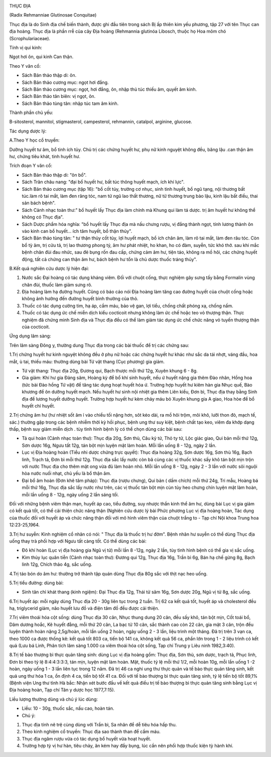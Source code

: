 |image0|

THỤC ĐỊA

(Radix Rehmanniae Glutinosae Conquitae)

Thục địa là do Sinh địa chế biến thành, được ghi đầu tiên trong sách Bị
ấp thiên kim yếu phương, tập 27 với tên Thục can địa hoàng. Thục địa là
phần rrễ của cây Địa hoàng (Rehmannia glutinóa Libosch, thuộc họ Hoa
mõm chó (Scrophulariaceae).

Tính vị qui kinh:

Ngọt hơi ôn, qui kinh Can thận.

Theo Y văn cổ:

-  Sách Bản thảo thập di: ôn.
-  Sách Bản thảo cương mục: ngọt hơi đắng.
-  Sách Bản thảo cương mục: ngọt, hơi đắng, ôn, nhập thủ túc thiếu âm,
   quyết âm kinh.
-  Sách Bản thảo tân biên: vị ngọt, ôn.
-  Sách Bản thảo tùng tân: nhập túc tam âm kinh.

Thành phần chủ yếu:

B-sitosterol, mannitol, stigmasterol, campesterol, rehmannin, catalpol,
arginine, glucose.

Tác dụng dược lý:

A.Theo Y học cổ truyền:

Dưỡng huyết tư âm, bổ tinh ích tủy. Chủ trị các chứng huyết hư, phụ nữ
kinh nguyệt không đều, băng lậu .can thận âm hư, chứng tiêu khát, tinh
huyết hư.

Trích đoạn Y văn cổ:

-  Sách Bản thảo thập di: "ôn bổ".
-  Sách Trân châu nang: "đại bổ huyết hư, bất túc thông huyết mạch, ích
   khí lực".
-  Sách Bản thảo cương mục (tập 16): "bổ cốt tủy, trưởng cơ nhục, sinh
   tinh huyết, bổ ngũ tạng, nội thương bất túc.làm rõ tai mắt, làm đen
   răng tóc, nam tử ngũ lao thất thương, nữ tử thương trung bào lậu,
   kinh lậu bất điều, thai sản bách bệnh".
-  Sách Cảnh nhạc toàn thư:" bổ huyết lấy Thục địa làm chính mà Khung
   qui làm tá dược. trị âm huyết hư không thể không có Thục địa".
-  Sách Dược phẩm hóa nghĩa: "bổ huyết lấy Thục địa mà nấu chưng rượu,
   vị đắng thành ngọt, tính lương thành ôn vào kinh can bổ huyết... ích
   tâm huyết, bổ thận thủy".
-  Sách Bản thảo tùng tân: " tư thận thủy cốt tủy, lợi huyết mạch, bổ
   ích chân âm, làm rõ tai mắt, làm đen râu tóc. Còn bổ tỳ âm, trị cửu
   tả, trị lao thương phong tý, âm hư phát nhiệt, ho khan, ho có đàm,
   suyễn, tức khó thở. sau khi mắc bệnh chân đùi đau nhức, sau đẻ bụng
   rốn đau cấp, chứng cảm âm hư, tiện táo, không ra mồ hôi, các chứng
   huyết động, tất cả chứng can thận âm hư, bách bệnh hư tổn là chủ dược
   thuốc tráng thủy".

B.Kết quả nghiên cứu dược lý hiện đại:

#. Nước sắc Đại hoàng có tác dụng kháng viêm. Đối với chuột cống, thực
   nghiệm gây sưng tấy bằng Formalin vùng chân đùi, thuốc làm giảm sưng
   rõ.
#. Địa hoàng làm hạ đường huyết. Cũng có báo cáo nói Địa hoàng làm tăng
   cao đường huyết của chuột cống hoặc không ảnh hưởng đến đường huyết
   bình thường của thỏ.
#. Thuốc có tác dụng cường tim, hạ áp, cầm máu, bảo vệ gan, lợi tiểu,
   chống chất phóng xạ, chống nấm.
#. Thuốc có tác dụng ức chế miễn dịch kiểu cocticoit nhưng không làm ức
   chế hoặc teo vỏ thượng thận. Thực nghiệm đã chứng minh Sinh địa và
   Thục địa đều có thể làm giảm tác dụng ức chế chức năng vỏ tuyến
   thượng thận của cocticoit.

Ứng dụng lâm sàng:

Trên lâm sàng Đông y, thường dung Thục địa trong các bài thuốc để trị
các chứng sau:

1.Trị chứng huyết hư kinh nguyệt không đều ở phụ nữ hoặc các chứng huyết
hư khác như sắc da tái nhợt, váng đầu, hoa mắt, ù tai, thiếu máu: thường
dùng bài Tứ vật thang (Cục phương) gia giảm.

-  Tứ vật thang: Thục địa 20g, Đương qui, Bạch thược mỗi thứ 12g, Xuyên
   khung 6 - 8g.
-  Gia giảm: Khí hư gia Đảng sâm, Hoàng kỳ để bổ khí sinh huyết, nếu ứ
   huyết nặng gia thêm Đào nhân, Hồng hoa (tức bài Đào hồng Tứ vật) để
   tăng tác dụng hoạt huyết hóa ứ. Trường hợp huyết hư kiêm hàn gia Nhục
   quế, Bào khương để ôn dưỡng huyết mạch. Nếu huyết hư sinh nội nhiệt
   gia thêm Liên kiều, Đơn bì, Thục địa thay bằng Sinh địa để lương
   huyết dưỡng huyết. Trường hợp huyết hư kèm chảy máu bỏ Xuyên khung
   gia A giao, Hoa hòe để bổ huyết chỉ huyết.

2.Trị chứng âm hư (hư nhiệt sốt âm ỉ vào chiều tối nặng hơn, sôt kéo
dài, ra mồ hôi trộm, môi khô, lưỡi thon đỏ, mạch tế, sác.) thường gặp
trong các bệnh nhiễm thời kỳ hồi phục, bệnh ung thư suy kiệt, bệnh chất
tạo keo, viêm đa khớp dạng thấp, bệnh suy giảm miễn dịch . tùy tình hình
bệnh lý có thể chọn dùng các bài sau:

-  Tả qui hoàn (Cảnh nhạc toàn thư): Thục địa 20g, Sơn thù, Câu kỷ tử,
   Thỏ ty tử, Lộc giác giao, Qui bản mỗi thứ 12g, Sơn dược 16g, Ngưu tất
   12g, tán bột mịn luyện mật làm hoàn. Mỗi lần uống 8 - 12g, ngày 2
   lần.
-  Lục vị Địa hoàng hoàn (Tiểu nhi dược chứng trực quyết): Thục địa
   hoàng 32g, Sơn dược 16g, Sơn thù 16g, Bạch linh, Trạch tả, Đơn bì mỗi
   thứ 12g. Thục địa sắc lấy nước còn bã cùng các vị thuốc khác sấy khô
   tán bột mịn trộn với nước Thục địa cho thêm mật ong vừa đủ làm hoàn
   nhỏ. Mỗi lần uống 8 - 12g, ngày 2 - 3 lần với nước sôi nguội hòa nước
   nuối nhạt, chủ yếu là bổ thận âm.
-  Đại bổ âm hoàn (Đơn khê tâm pháp): Thục địa (rượu chưng), Qui bản (
   dấm chích) mỗi thứ 24g, Tri mẫu, Hoàng bá mỗi thứ 16g, Thục địa sắc
   lấy nước như trên, các vị thuốc tán bột mịn cùn tủy heo chưng chín
   luyện mật làm hoàn, mỗi lần uống 8 - 12g, ngày uống 2 lần sáng tối.

Đối với những bệnh viêm thận mạn, huyết áp cao, tiểu đường, suy nhược
thần kinh thể âm hư, dùng bài Lục vị gia giảm có kết quả tốt, có thể cải
thiện chức năng thận (Nghiên cứu dược lý bài Phức phương Lục vị địa
hoàng hoàn, Tác dụng của thuốc đối với huyết áp và chức năng thận đối
với mô hình viêm thận của chuột trắng to - Tạp chí Nội khoa Trung hoa
12:23-25,1964.

3.Trị hư suyễn: Kinh nghiệm cổ nhân có nói: " Thục địa là thuốc trị hư
đờm". Bệnh nhân hư suyễn có thể dùng Thục địa uống thay trà phối hợp với
Ngưu tất càng tốt. Có thể dùng các bài:

-  Đô khí hoàn (Lục vị địa hoàng gia Ngũ vị tử) mỗi lần 8 -12g, ngày 2
   lần, tùy tình hình bệnh có thể gia vị sắc uống.
-  Kim thủy lục quân tiễn (Cảnh nhạc toàn thư): Đương qui 12g, Thục địa
   16g, Trần bì 6g, Bán hạ chế gừng 8g, Bạch linh 12g, Chích thảo 4g,
   sắc uống.

4.Trị táo bón do âm hư: thường trở thành tập quán dùng Thục địa 80g sắc
với thịt nạc heo uống.

5.Trị tiểu đường: dùng bài:

-  Sinh tân chỉ khát thang (kinh ngiệm): Đại Thục địa 12g, Thái tử sâm
   16g, Sơn dược 20g, Ngũ vị tử 8g, sắc uống.

6.Trị huyết áp: mỗi ngày dùng Thục địa 20 - 30g liên tục trong 2 tuần.
Trị 62 ca kết quả tốt, huyết áp và cholesterol đều hạ, triglycerid giảm,
não huyết lưu đồ và điện tâm đồ đều được cải thiện.

7.Trị viêm thoái hóa cột sống: dùng Thục địa 30 cân, Nhục thung dung 20
cân, đều sấy khô, tán bột mịn, Cốt toái bổ, Dâm dương hoắc, Kê huyết
đằng, mỗi thứ 20 cân, La bạc tử 10 cân, sắc thành cao còn 22 cân, gia
mật 3 cân, trộn đều luyện thành hoàn nặng 2,5g/hoàn, mỗi lần uống 2
hoàn, ngày uống 2 - 3 lần, liệu trình một tháng. Đã trị trên 3 vạn ca,
theo 1000 ca được thống kê: kết quả tốt 803 ca, tiến bộ 141 ca, không
kết quả 56 ca, phần lớn trong 1 - 2 liệu trình có kết quả (Lưu bá Linh,
Phân tích lâm sàng 1.000 ca viêm thoái hóa cột sống, Tạp chí Trung y
Liêu ninh 1982,3:40).

8.Trị tế bào thượng bì thực quản tăng sinh: dùng Lục vị địa hoàng gồm:
Thục địa, Sơn thù, sơn dược, trạch tả, Phục linh, Đơn bì theo tỷ lệ
8:4:4:3:3:3, tán mịn, luyện mật làm hoàn. Mật, thuốc tỷ lệ mỗi thứ 1/2,
mỗi hoàn 10g, mỗi lần uống 1 -2 hoàn, ngày uống 1 - 3 lần liên tục trong
12 năm. Đã trị 46 ca nghi ung thư thực quản và tế bào thực quản tăng
sinh, kết quả ung thư hóa 1 ca, ổn định 4 ca, tiến bộ tốt 41 ca. Đối với
tế bào thượng bì thực quản tăng sinh, tỷ lệ tiến bộ tốt 89,1% (Bệnh
viện Ung thư tỉnh Hà bắc: Nhận xét bước đầu về kết quả điều trị tế bào
thượng bì thực quản tăng sinh bằng Lục vị Địa hoàng hoàn, Tạp chí Tân y
dược học 1977,7:15).

Liều lượng thường dùng và chú ý lúc dùng:

-  Liều: 10 - 30g, thuốc sắc, nấu cao, hoàn tán.
-  Chú ý:

#. Thục địa tính nê trệ cùng dùng với Trần bì, Sa nhân để dễ tiêu hóa
   hấp thu.
#. Theo kinh nghiệm cổ truyền: Thục địa sao thành than để cầm máu.
#. Thục địa ngâm rượu vừa có tác dụng bổ huyết vừa hoạt huyết.
#. Trường hợp tỳ vị hư hàn, tiêu chảy, ăn kém hay đầy bụng, lúc cần nên
   phối hợp thuốc kiện tỳ hành khí.

 

.. |image0| image:: SINHDIA.JPG
   :width: 50px
   :height: 50px
   :target: THUCDIA_.HTM
